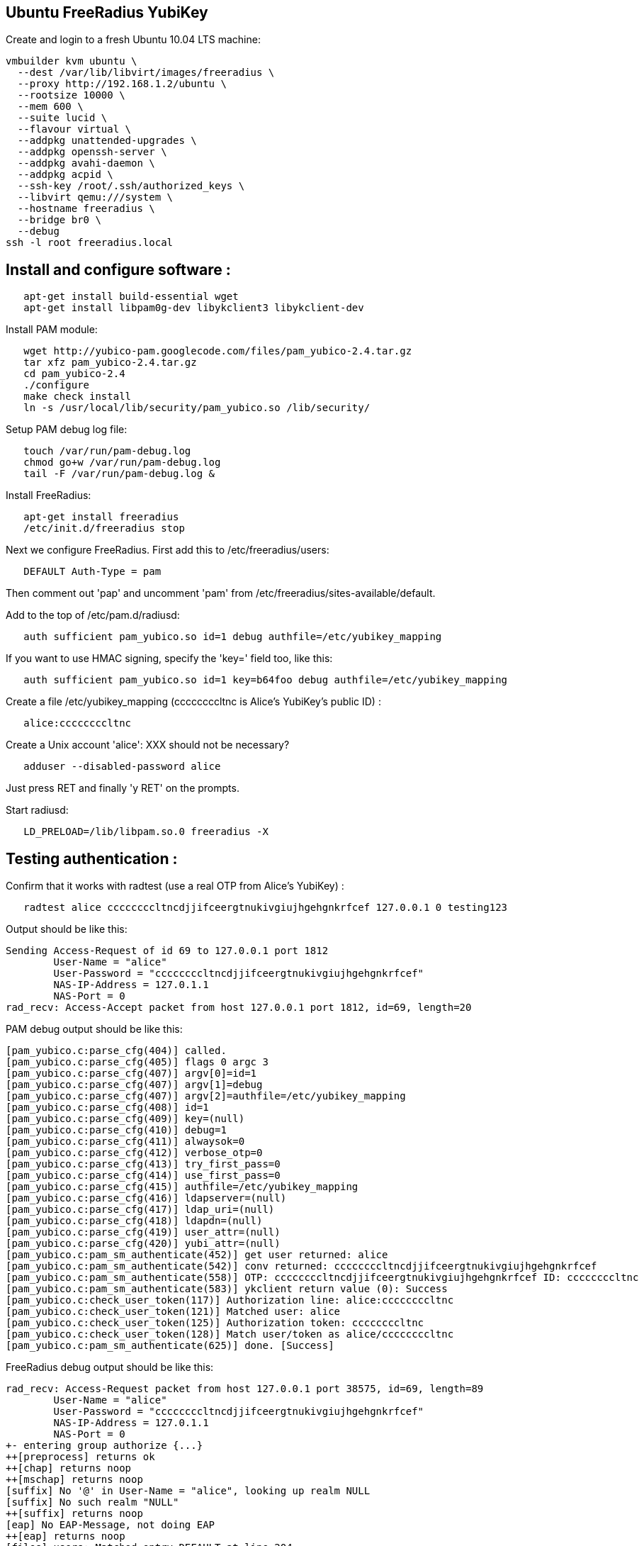 Ubuntu FreeRadius YubiKey
-------------------------

Create and login to a fresh Ubuntu 10.04 LTS machine:

------
vmbuilder kvm ubuntu \
  --dest /var/lib/libvirt/images/freeradius \
  --proxy http://192.168.1.2/ubuntu \
  --rootsize 10000 \
  --mem 600 \
  --suite lucid \
  --flavour virtual \
  --addpkg unattended-upgrades \
  --addpkg openssh-server \
  --addpkg avahi-daemon \
  --addpkg acpid \
  --ssh-key /root/.ssh/authorized_keys \
  --libvirt qemu:///system \
  --hostname freeradius \
  --bridge br0 \
  --debug
ssh -l root freeradius.local
------

Install and configure software :
--------------------------------

------
   apt-get install build-essential wget
   apt-get install libpam0g-dev libykclient3 libykclient-dev
------

Install PAM module:

------
   wget http://yubico-pam.googlecode.com/files/pam_yubico-2.4.tar.gz
   tar xfz pam_yubico-2.4.tar.gz 
   cd pam_yubico-2.4
   ./configure 
   make check install
   ln -s /usr/local/lib/security/pam_yubico.so /lib/security/
------

Setup PAM debug log file:

------
   touch /var/run/pam-debug.log 
   chmod go+w /var/run/pam-debug.log 
   tail -F /var/run/pam-debug.log &
------

Install FreeRadius:

------
   apt-get install freeradius
   /etc/init.d/freeradius stop
------

Next we configure FreeRadius.  First add this to /etc/freeradius/users:

------
   DEFAULT Auth-Type = pam
------

Then comment out 'pap' and uncomment 'pam' from
/etc/freeradius/sites-available/default.

Add to the top of /etc/pam.d/radiusd:

------
   auth sufficient pam_yubico.so id=1 debug authfile=/etc/yubikey_mapping
------

If you want to use HMAC signing, specify the 'key=' field too, like this:

------
   auth sufficient pam_yubico.so id=1 key=b64foo debug authfile=/etc/yubikey_mapping
------

Create a file /etc/yubikey_mapping (ccccccccltnc is Alice's YubiKey's public ID) :

------
   alice:ccccccccltnc
------

Create a Unix account 'alice':   XXX should not be necessary?

------
   adduser --disabled-password alice
------

Just press RET and finally 'y RET' on the prompts.

Start radiusd:

------
   LD_PRELOAD=/lib/libpam.so.0 freeradius -X
------


Testing authentication :
------------------------

Confirm that it works with radtest (use a real OTP from Alice's YubiKey) :

------
   radtest alice ccccccccltncdjjifceergtnukivgiujhgehgnkrfcef 127.0.0.1 0 testing123
------

Output should be like this:

------
Sending Access-Request of id 69 to 127.0.0.1 port 1812
	User-Name = "alice"
	User-Password = "ccccccccltncdjjifceergtnukivgiujhgehgnkrfcef"
	NAS-IP-Address = 127.0.1.1
	NAS-Port = 0
rad_recv: Access-Accept packet from host 127.0.0.1 port 1812, id=69, length=20
------

PAM debug output should be like this:

------
[pam_yubico.c:parse_cfg(404)] called.
[pam_yubico.c:parse_cfg(405)] flags 0 argc 3
[pam_yubico.c:parse_cfg(407)] argv[0]=id=1
[pam_yubico.c:parse_cfg(407)] argv[1]=debug
[pam_yubico.c:parse_cfg(407)] argv[2]=authfile=/etc/yubikey_mapping
[pam_yubico.c:parse_cfg(408)] id=1
[pam_yubico.c:parse_cfg(409)] key=(null)
[pam_yubico.c:parse_cfg(410)] debug=1
[pam_yubico.c:parse_cfg(411)] alwaysok=0
[pam_yubico.c:parse_cfg(412)] verbose_otp=0
[pam_yubico.c:parse_cfg(413)] try_first_pass=0
[pam_yubico.c:parse_cfg(414)] use_first_pass=0
[pam_yubico.c:parse_cfg(415)] authfile=/etc/yubikey_mapping
[pam_yubico.c:parse_cfg(416)] ldapserver=(null)
[pam_yubico.c:parse_cfg(417)] ldap_uri=(null)
[pam_yubico.c:parse_cfg(418)] ldapdn=(null)
[pam_yubico.c:parse_cfg(419)] user_attr=(null)
[pam_yubico.c:parse_cfg(420)] yubi_attr=(null)
[pam_yubico.c:pam_sm_authenticate(452)] get user returned: alice
[pam_yubico.c:pam_sm_authenticate(542)] conv returned: ccccccccltncdjjifceergtnukivgiujhgehgnkrfcef
[pam_yubico.c:pam_sm_authenticate(558)] OTP: ccccccccltncdjjifceergtnukivgiujhgehgnkrfcef ID: ccccccccltnc 
[pam_yubico.c:pam_sm_authenticate(583)] ykclient return value (0): Success
[pam_yubico.c:check_user_token(117)] Authorization line: alice:ccccccccltnc
[pam_yubico.c:check_user_token(121)] Matched user: alice
[pam_yubico.c:check_user_token(125)] Authorization token: ccccccccltnc
[pam_yubico.c:check_user_token(128)] Match user/token as alice/ccccccccltnc
[pam_yubico.c:pam_sm_authenticate(625)] done. [Success]
------

FreeRadius debug output should be like this:

------
rad_recv: Access-Request packet from host 127.0.0.1 port 38575, id=69, length=89
	User-Name = "alice"
	User-Password = "ccccccccltncdjjifceergtnukivgiujhgehgnkrfcef"
	NAS-IP-Address = 127.0.1.1
	NAS-Port = 0
+- entering group authorize {...}
++[preprocess] returns ok
++[chap] returns noop
++[mschap] returns noop
[suffix] No '@' in User-Name = "alice", looking up realm NULL
[suffix] No such realm "NULL"
++[suffix] returns noop
[eap] No EAP-Message, not doing EAP
++[eap] returns noop
[files] users: Matched entry DEFAULT at line 204
++[files] returns ok
++[expiration] returns noop
++[logintime] returns noop
Found Auth-Type = PAM
+- entering group authenticate {...}
pam_pass: using pamauth string <radiusd> for pam.conf lookup
pam_pass: authentication succeeded for <alice>
++[pam] returns ok
+- entering group post-auth {...}
++[exec] returns noop
Sending Access-Accept of id 69 to 127.0.0.1 port 38575
Finished request 0.
Going to the next request
Waking up in 4.9 seconds.
Cleaning up request 0 ID 69 with timestamp +17
Ready to process requests.
------

Testing a OTP replay :
----------------------

Run the command again, with the _same_ OTP :

------
radtest alice ccccccccltncdjjifceergtnukivgiujhgehgnkrfcef 127.0.0.1 0 testing123
------

Then output should be like this, since the OTP was replayed:

------
Sending Access-Request of id 32 to 127.0.0.1 port 1812
	User-Name = "alice"
	User-Password = "ccccccccltncdjjifceergtnukivgiujhgehgnkrfcef"
	NAS-IP-Address = 127.0.1.1
	NAS-Port = 0
rad_recv: Access-Reject packet from host 127.0.0.1 port 1812, id=32, length=20
------

PAM debug log:

------
[pam_yubico.c:parse_cfg(404)] called.
[pam_yubico.c:parse_cfg(405)] flags 0 argc 3
[pam_yubico.c:parse_cfg(407)] argv[0]=id=1
[pam_yubico.c:parse_cfg(407)] argv[1]=debug
[pam_yubico.c:parse_cfg(407)] argv[2]=authfile=/etc/yubikey_mapping
[pam_yubico.c:parse_cfg(408)] id=1
[pam_yubico.c:parse_cfg(409)] key=(null)
[pam_yubico.c:parse_cfg(410)] debug=1
[pam_yubico.c:parse_cfg(411)] alwaysok=0
[pam_yubico.c:parse_cfg(412)] verbose_otp=0
[pam_yubico.c:parse_cfg(413)] try_first_pass=0
[pam_yubico.c:parse_cfg(414)] use_first_pass=0
[pam_yubico.c:parse_cfg(415)] authfile=/etc/yubikey_mapping
[pam_yubico.c:parse_cfg(416)] ldapserver=(null)
[pam_yubico.c:parse_cfg(417)] ldap_uri=(null)
[pam_yubico.c:parse_cfg(418)] ldapdn=(null)
[pam_yubico.c:parse_cfg(419)] user_attr=(null)
[pam_yubico.c:parse_cfg(420)] yubi_attr=(null)
[pam_yubico.c:pam_sm_authenticate(452)] get user returned: alice
[pam_yubico.c:pam_sm_authenticate(542)] conv returned: ccccccccltncdjjifceergtnukivgiujhgehgnkrfcef
[pam_yubico.c:pam_sm_authenticate(558)] OTP: ccccccccltncdjjifceergtnukivgiujhgehgnkrfcef ID: ccccccccltnc 
[pam_yubico.c:pam_sm_authenticate(583)] ykclient return value (2): YubiKey OTP was replayed (REPLAYED_OTP)
[pam_yubico.c:pam_sm_authenticate(625)] done. [Authentication failure]
------

FreeRadius debug log:

------
rad_recv: Access-Request packet from host 127.0.0.1 port 55170, id=32, length=89
	User-Name = "alice"
	User-Password = "ccccccccltncdjjifceergtnukivgiujhgehgnkrfcef"
	NAS-IP-Address = 127.0.1.1
	NAS-Port = 0
+- entering group authorize {...}
++[preprocess] returns ok
++[chap] returns noop
++[mschap] returns noop
[suffix] No '@' in User-Name = "alice", looking up realm NULL
[suffix] No such realm "NULL"
++[suffix] returns noop
[eap] No EAP-Message, not doing EAP
++[eap] returns noop
[files] users: Matched entry DEFAULT at line 204
++[files] returns ok
++[expiration] returns noop
++[logintime] returns noop
Found Auth-Type = PAM
+- entering group authenticate {...}
pam_pass: using pamauth string <radiusd> for pam.conf lookup
pam_pass: function pam_authenticate FAILED for <alice>. Reason: Permission denied
++[pam] returns reject
Failed to authenticate the user.
Using Post-Auth-Type Reject
+- entering group REJECT {...}
[attr_filter.access_reject] 	expand: %{User-Name} -> alice
 attr_filter: Matched entry DEFAULT at line 11
++[attr_filter.access_reject] returns updated
Delaying reject of request 1 for 1 seconds
Going to the next request
Waking up in 0.5 seconds.
Sending delayed reject for request 1
Sending Access-Reject of id 32 to 127.0.0.1 port 55170
Waking up in 4.9 seconds.
Cleaning up request 1 ID 32 with timestamp +66
Ready to process requests.
------
